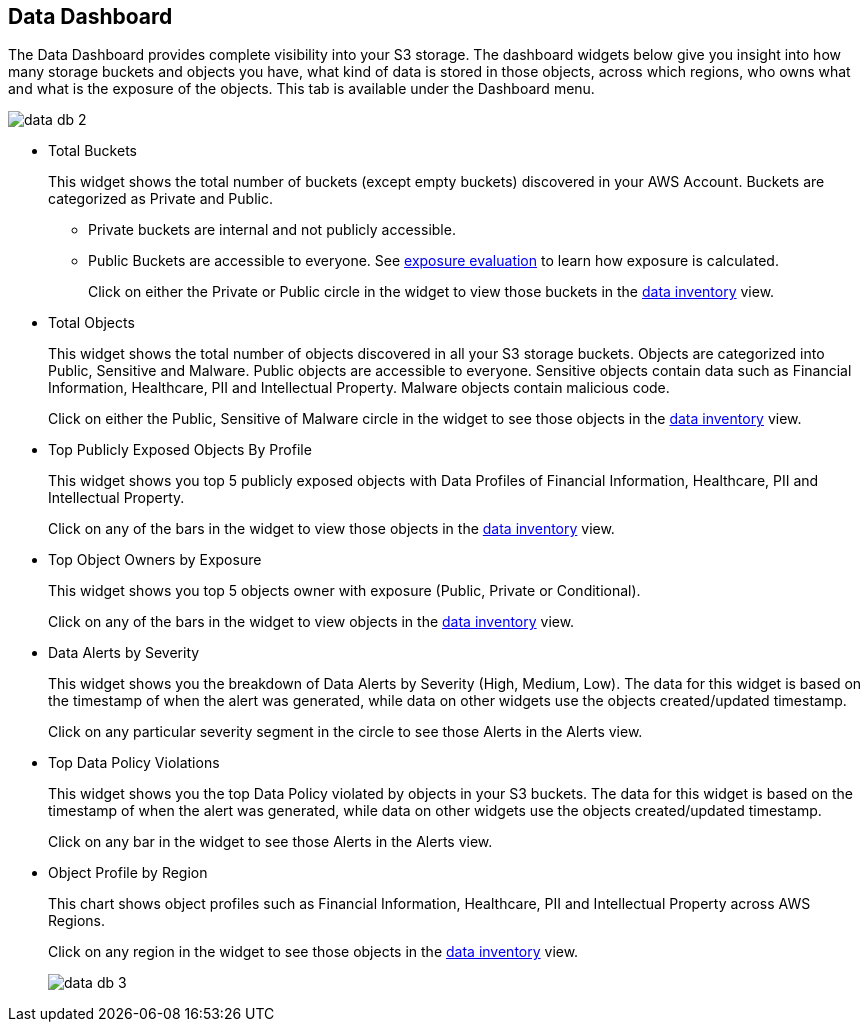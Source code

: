 [#data-dashboard]
== Data Dashboard
The Data Dashboard provides complete visibility into your S3 storage. The dashboard widgets below give you insight into how many storage buckets and objects you have, what kind of data is stored in those objects, across which regions, who owns what and what is the exposure of the objects. This tab is available under the Dashboard menu.

image::data-db-2.png[scale=40]

* Total Buckets
+
This widget shows the total number of buckets (except empty buckets) discovered in your AWS Account. Buckets are categorized as Private and Public.
+
** Private buckets are internal and not publicly accessible.

** Public Buckets are accessible to everyone. See xref:exposure-evaluation.adoc#exposure-evaluation[exposure evaluation] to learn how exposure is calculated.
+
Click on either the Private or Public circle in the widget to view those buckets in the xref:data-inventory.adoc#data-inventory[data inventory] view.

* Total Objects
+
This widget shows the total number of objects discovered in all your S3 storage buckets. Objects are categorized into Public, Sensitive and Malware. Public objects are accessible to everyone. Sensitive objects contain data such as Financial Information, Healthcare, PII and Intellectual Property. Malware objects contain malicious code.
+
Click on either the Public, Sensitive of Malware circle in the widget to see those objects in the xref:data-inventory.adoc#data-inventory[data inventory] view.

* Top Publicly Exposed Objects By Profile
+
This widget shows you top 5 publicly exposed objects with Data Profiles of Financial Information, Healthcare, PII and Intellectual Property. 
+
Click on any of the bars in the widget to view those objects in the xref:data-inventory.adoc#data-inventory[data inventory] view.

* Top Object Owners by Exposure
+
This widget shows you top 5 objects owner with exposure (Public, Private or Conditional).
+
Click on any of the bars in the widget to view objects in the xref:data-inventory.adoc#data-inventory[data inventory] view.

* Data Alerts by Severity
+
This widget shows you the breakdown of Data Alerts by Severity (High, Medium, Low). The data for this widget is based on the timestamp of when the alert was generated, while data on other widgets use the objects created/updated timestamp.
+
Click on any particular severity segment in the circle to see those Alerts in the Alerts view. 

* Top Data Policy Violations
+
This widget shows you the top Data Policy violated by objects in your S3 buckets. The data for this widget is based on the timestamp of when the alert was generated, while data on other widgets use the objects created/updated timestamp. 
+
Click on any bar in the widget to see those Alerts in the Alerts view.

* Object Profile by Region
+
This chart shows object profiles such as Financial Information, Healthcare, PII and Intellectual Property across AWS Regions.
+
Click on any region in the widget to see those objects in the xref:data-inventory.adoc#data-inventory[data inventory] view.
+
image::data-db-3.png[scale=30]



